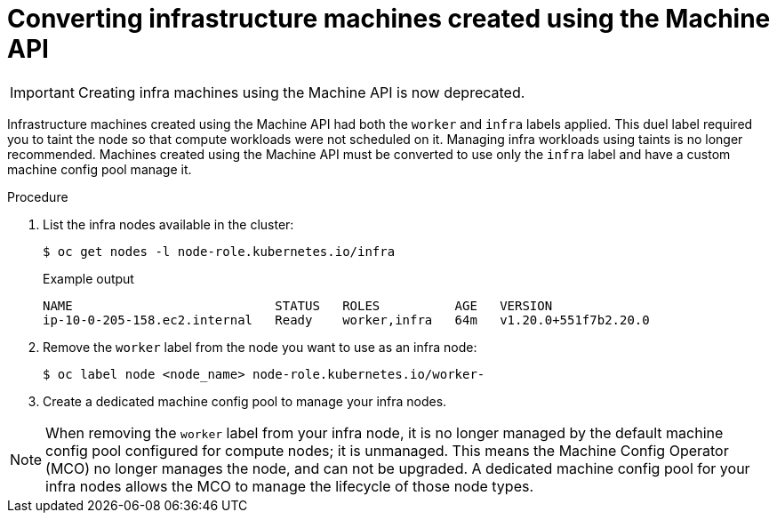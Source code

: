 // Module included in the following assemblies:
//
// * machine_management/creating-infrastructure-machinesets.adoc

[id="converting-machine-api-infra-machines_{context}"]
= Converting infrastructure machines created using the Machine API

[IMPORTANT]
====
Creating infra machines using the Machine API is now deprecated.
====

Infrastructure machines created using the Machine API had both the `worker` and `infra` labels applied. This duel label required you to taint the node so that compute workloads were not scheduled on it. Managing infra workloads using taints is no longer recommended. Machines created using the Machine API must be converted to use only the `infra` label and have a custom machine config pool manage it.

.Procedure

. List the infra nodes available in the cluster:
+
[source,terminal]
----
$ oc get nodes -l node-role.kubernetes.io/infra
----
+
.Example output
[source,terminal]
+
----
NAME                           STATUS   ROLES          AGE   VERSION
ip-10-0-205-158.ec2.internal   Ready    worker,infra   64m   v1.20.0+551f7b2.20.0
----

. Remove the `worker` label from the node you want to use as an infra node:
+
[source,terminal]
----
$ oc label node <node_name> node-role.kubernetes.io/worker-
----

. Create a dedicated machine config pool to manage your infra nodes.

[NOTE]
====
When removing the `worker` label from your infra node, it is no longer managed by the default machine config pool configured for compute nodes; it is unmanaged. This means the Machine Config Operator (MCO) no longer manages the node, and can not be upgraded. A dedicated machine config pool for your infra nodes allows the MCO to manage the lifecycle of those node types.
====

